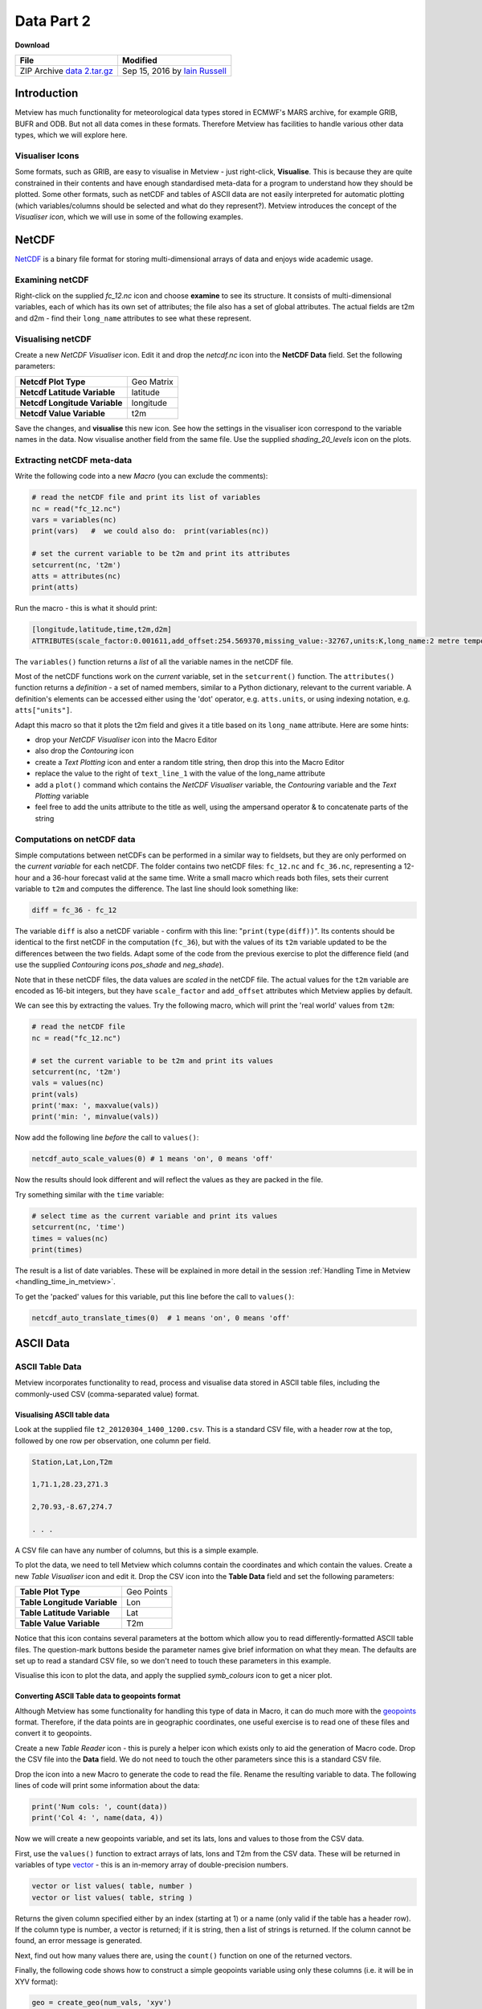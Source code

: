 .. _data_part_2:

Data Part 2
###########

**Download**

.. list-table::

  * - **File**
    - **Modified**

  * - ZIP Archive `data 2.tar.gz <https://confluence.ecmwf.int/download/attachments/45756358/data 2.tar.gz?api=v2>`_
    - Sep 15, 2016 by `Iain Russell <https://confluence.ecmwf.int/display/~cgi>`_

Introduction
************

Metview has much functionality for meteorological data types stored in ECMWF's MARS archive, for example GRIB, BUFR and ODB. But not all data comes in these formats. 
Therefore Metview has facilities to handle various other data types, which we will explore here.

Visualiser Icons
================

Some formats, such as GRIB, are easy to visualise in Metview - just right-click, **Visualise**. 
This is because they are quite constrained in their contents and have enough standardised meta-data for a program to understand how they should be plotted. 
Some other formats, such as netCDF and tables of ASCII data are not easily interpreted for automatic plotting (which variables/columns should be selected and what do they represent?). 
Metview introduces the concept of the *Visualiser icon*, which we will use in some of the following examples.

NetCDF
******

`NetCDF <http://www.unidata.ucar.edu/software/netcdf/>`_ is a binary file format for storing multi-dimensional arrays of data and enjoys wide academic usage.

Examining netCDF
================

.. image:: /_static/data_part_2/netcdf-examiner.png

Right-click on the supplied *fc_12.nc* icon and choose **examine** to see its structure. 
It consists of multi-dimensional variables, each of which has its own set of attributes; the file also has a set of global attributes. 
The actual fields are t2m and d2m - find their ``long_name`` attributes to see what these represent.

Visualising netCDF
==================

.. image:: /_static/data_part_2/netcdf-visualiser-plot.png

Create a new *NetCDF Visualiser* icon. 
Edit it and drop the *netcdf.nc* icon into the **NetCDF Data** field. 
Set the following parameters:

.. list-table::

  * - **Netcdf Plot Type**
    - Geo Matrix

  * - **Netcdf Latitude Variable**
    - latitude

  * - **Netcdf Longitude Variable**
    - longitude

  * - **Netcdf Value Variable**
    - t2m

Save the changes, and **visualise** this new icon. 
See how the settings in the visualiser icon correspond to the variable names in the data. 
Now visualise another field from the same file. 
Use the supplied *shading_20_levels* icon on the plots.

Extracting netCDF meta-data
===========================

Write the following code into a new *Macro* (you can exclude the comments):

.. code-block:: python

  # read the netCDF file and print its list of variables
  nc = read("fc_12.nc")
  vars = variables(nc)
  print(vars)   #  we could also do:  print(variables(nc))
 
  # set the current variable to be t2m and print its attributes
  setcurrent(nc, 't2m')
  atts = attributes(nc)
  print(atts)

Run the macro - this is what it should print:

.. code-block::

  [longitude,latitude,time,t2m,d2m]
  ATTRIBUTES(scale_factor:0.001611,add_offset:254.569370,missing_value:-32767,units:K,long_name:2 metre temperature)

The ``variables()`` function returns a *list* of all the variable names in the netCDF file.

Most of the netCDF functions work on the *current* variable, set in the ``setcurrent()`` function. 
The ``attributes()`` function returns a *definition* - a set of named members, similar to a Python dictionary, relevant to the current variable. 
A definition's elements can be accessed either using the 'dot' operator, e.g. ``atts.units``,  or using indexing notation, e.g. ``atts["units"]``.

.. image:: /_static/data_part_2/netcdf-title-from-attrs.png

Adapt this macro so that it plots the t2m field and gives it a title based on its ``long_name`` attribute. 
Here are some hints:

* drop your *NetCDF Visualiser* icon into the Macro Editor

* also drop the *Contouring* icon

* create a *Text Plotting* icon and enter a random title string, then drop this into the Macro Editor

* replace the value to the right of ``text_line_1`` with the value of the long_name attribute

* add a ``plot()`` command which contains the *NetCDF Visualiser* variable, the *Contouring* variable and the *Text Plotting* variable

* feel free to add the units attribute to the title as well, using the ampersand operator & to concatenate parts of the string

Computations on netCDF data
===========================

Simple computations between netCDFs can be performed in a similar way to fieldsets, but they are only performed on the *current variable* for each netCDF. 
The folder contains two netCDF files: ``fc_12.nc`` and ``fc_36.nc``, representing a 12-hour and a 36-hour forecast valid at the same time. 
Write a small macro which reads both files, sets their current variable to ``t2m`` and computes the difference. 
The last line should look something like:

.. code-block:: python

  diff = fc_36 - fc_12
  
The variable ``diff`` is also a netCDF variable - confirm with this line: "``print(type(diff))``". 
Its contents should be identical to the first netCDF in the computation (``fc_36``), but with the values of its ``t2m`` variable updated to be the differences between the two fields. 
Adapt some of the code from the previous exercise to plot the difference field (and use the supplied *Contouring* icons *pos_shade* and *neg_shade*).

Note that in these netCDF files, the data values are *scaled* in the netCDF file. 
The actual values for the ``t2m`` variable are encoded as 16-bit integers, but they have ``scale_factor`` and ``add_offset`` attributes which Metview applies by default.

.. image:: /_static/data_part_2/netcdf-examiner2.png

We can see this by extracting the values. 
Try the following macro, which will print the 'real world' values from ``t2m``:

.. code-block:: python

  # read the netCDF file
  nc = read("fc_12.nc")
 
  # set the current variable to be t2m and print its values
  setcurrent(nc, 't2m')
  vals = values(nc)
  print(vals)
  print('max: ', maxvalue(vals))
  print('min: ', minvalue(vals))

Now add the following line *before* the call to ``values()``:

.. code-block:: python

  netcdf_auto_scale_values(0) # 1 means 'on', 0 means 'off'
  
Now the results should look different and will reflect the values as they are packed in the file.

Try something similar with the ``time`` variable:

.. code-block:: python

  # select time as the current variable and print its values
  setcurrent(nc, 'time')
  times = values(nc)
  print(times)

The result is a list of date variables. 
These will be explained in more detail in the session :ref:`Handling Time in Metview  <handling_time_in_metview>`.

To get the 'packed' values for this variable, put this line before the call to ``values()``:

.. code-block:: python

  netcdf_auto_translate_times(0)  # 1 means 'on', 0 means 'off'

ASCII Data
**********

ASCII Table Data
================

Metview incorporates functionality to read, process and visualise data stored in ASCII table files, including the commonly-used CSV (comma-separated value) format.

Visualising ASCII table data
----------------------------

Look at the supplied file ``t2_20120304_1400_1200.csv``. 
This is a standard CSV file, with a header row at the top, followed by one row per observation, one column per field.

.. code-block::

  Station,Lat,Lon,T2m

  1,71.1,28.23,271.3

  2,70.93,-8.67,274.7

  . . .

A CSV file can have any number of columns, but this is a simple example.

To plot the data, we need to tell Metview which columns contain the coordinates and which contain the values. 
Create a new *Table Visualiser* icon and edit it. 
Drop the CSV icon into the **Table Data** field and set the following parameters:

.. list-table::

  * - **Table Plot Type**
    - Geo Points

  * - **Table Longitude Variable**
    - Lon

  * - **Table Latitude Variable**
    - Lat

  * - **Table Value Variable**
    - T2m

Notice that this icon contains several parameters at the bottom which allow you to read differently-formatted ASCII table files. 
The question-mark buttons beside the parameter names give brief information on what they mean. 
The defaults are set up to read a standard CSV file, so we don't need to touch these parameters in this example.

Visualise this icon to plot the data, and apply the supplied *symb_colours* icon to get a nicer plot.

Converting ASCII Table data to geopoints format
-----------------------------------------------

Although Metview has some functionality for handling this type of data in Macro, it can do much more with the `geopoints <https://confluence.ecmwf.int/display/METV/Geopoints>`_ format. 
Therefore, if the data points are in geographic coordinates, one useful exercise is to read one of these files and convert it to geopoints.

Create a new *Table Reader* icon - this is purely a helper icon which exists only to aid the generation of Macro code. 
Drop the CSV file into the **Data** field. 
We do not need to touch the other parameters since this is a standard CSV file.

Drop the icon into a new Macro to generate the code to read the file. 
Rename the resulting variable to data. 
The following lines of code will print some information about the data:

.. code-block:: python

  print('Num cols: ', count(data))
  print('Col 4: ', name(data, 4))

Now we will create a new geopoints variable, and set its lats, lons and values to those from the CSV data.

First, use the ``values()`` function to extract arrays of lats, lons and T2m from the CSV data. 
These will be returned in variables of type `vector <https://confluence.ecmwf.int/display/METV/Vectors>`_ - this is an in-memory array of double-precision numbers.

.. code-block::

  vector or list values( table, number )
  vector or list values( table, string )

Returns the given column specified either by an index (starting at 1) or a name (only valid if the table has a header row). 
If the column type is number, a vector is returned; if it is string, then a list of strings is returned. 
If the column cannot be found, an error message is generated.

Next, find out how many values there are, using the ``count()`` function on one of the returned vectors.

Finally, the following code shows how to construct a simple geopoints variable using only these columns (i.e. it will be in XYV format):

.. code-block:: python

  geo = create_geo(num_vals, 'xyv')
  geo = set_latitudes (geo, lats)
  geo = set_longitudes(geo, lons)
  geo = set_values    (geo, vals)

The macro can now write this to disk, return it to the user interface or process it further using all the available `geopoints functions <https://confluence.ecmwf.int/display/METV/Geopoints+Functions>`_.

ASCII Lat / Lon Matrices
========================

Have a look at the supplied *Lat Lon Matrix* file with the **edit** action. 
This is a simple text format for storing regularly-spaced geographical matrix data, which Metview can directly import. 
As soon as you do anything with this file (e.g. **visualise** or **examine**), Metview internally converts it into GRIB format (leaving the original file untouched). 
In this way, we can import such data into Metview and have access to all its GRIB/fieldset functionality.

Reading/Writing General ASCII Data to/from Disk
===============================================

ASCII files that are not in *Geopoints*, *ASCII Table* or *Lat/Long Matrix* format can be read using the ``read()`` function. 
It will return a list of strings - one string will contain the contents of one line of the file. 
Look at the supplied text file, *params.txt*, and see that it contains a list of codes for meteorological parameters:

.. code-block::

  Parameters:
  Z/T/U/V/RH

Create a new *Macro* and type the following code to read and parse this data:

.. code-block:: python

  lines = read('params.txt')
  print(lines) # lines is a list of strings
 
  params = lines[2] # take the second line; params is a string
  param_list = parse(params, '/') # split the string into a list of strings
  print(param_list)

There are many more `string functions <https://confluence.ecmwf.int/display/METV/String+Functions>`_ available.

Now do the reverse: write this list of parameters into another text file. 
The new file should look exactly like the original. 
Here are some hints:

* the ``write()`` function always takes a filename as its first argument, and it can take a string as its second argument

* it always overwrites an existing file of the same name, so there exists another function, append() which will add your string to a new line on an existing file

* so you will need to call ``write()`` once with the first line of text, and ``append()`` once with the list of parameters

* the list of parameters will need to be flattened out into a string with '/' as the separator - this will need to be done in a loop with a string variable initialised to '', and each element added with the ``&`` operator

* the global variable ``newline`` can be used to add a newline character between the lines

ODB
***

.. image:: /_static/data_part_2/odb-plot.png

*ODB* stands for **Observational DataBase** and is developed at ECMWF to manage very large observational data volumes through the ECMWF IFS/4DVAR-system. 
The data structure of an ODB database can be seen as a table of variables called columns. 
Right-click **examine** the *ODB Database* icon *AMSUA.odb* to see a list of the variables in the data. 
The **Data** tab provides access to the actual data itself. 
ODB data can be filtered using ODB/SQL queries. 
The supplied *ODB Filter* icon contains an ODB/SQL query to retrieve certain columns of data. 
Edit it - note that this pre-prepared icon is using the *AMSUA.odb* icon as its data input. 
Look at the **ODB Query** field to get an idea of what data will be filtered. 
Now close the editor and **examine** the icon to see the filtered subset of data it has produced. 
The *ODB Visualiser* icon *tb_plot* tells Metview which columns of data to use for the visualisation; visualise it and apply the symb_colours icon to obtain a nice plot.

There is a dedicated tutorial for handling ODB data in Metview on the `Tutorials <https://confluence.ecmwf.int/display/METV/Tutorials>`_ page.

Extra Work
**********

NetCDF
======

Modify your first netCDF macro which plots the ``t2m`` variable and make it compute the temperature in degrees Celcius by subtracting 273.15 from it before plotting.

Optimisations to file writing
=============================

The last ASCII example could be made more optimal, which could be important if dealing with large amounts of data:

* in fact, it could be done with a single ``write()`` function if we just build up a string representing the whole file with ``newline`` characters between lines

* if writing many many lines, there is another syntax which avoids multiple file open and close operations:

  .. code-block:: python

    fh = file('output.txt')  # open a file handle
    for i = 1 to 100 do
      write(fh, 'Line ' & i & newline)
    end for
    fh = 0 # close the file handle

ODB
===

Visualise different columns of data in the supplied ODB file.

See if you can write a macro which extracts lat, lon and value columns into vectors and creates a new geopoints variable from the data.
